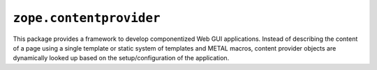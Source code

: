 ``zope.contentprovider``
========================

.. image:: https://travis-ci.org/zopefoundation/zope.contentprovider.png?branch=master
        :target: https://travis-ci.org/zopefoundation/zope.contentprovider

This package provides a framework to develop componentized Web GUI
applications. Instead of describing the content of a page using a single
template or static system of templates and METAL macros, content provider
objects are dynamically looked up based on the setup/configuration of the
application.
